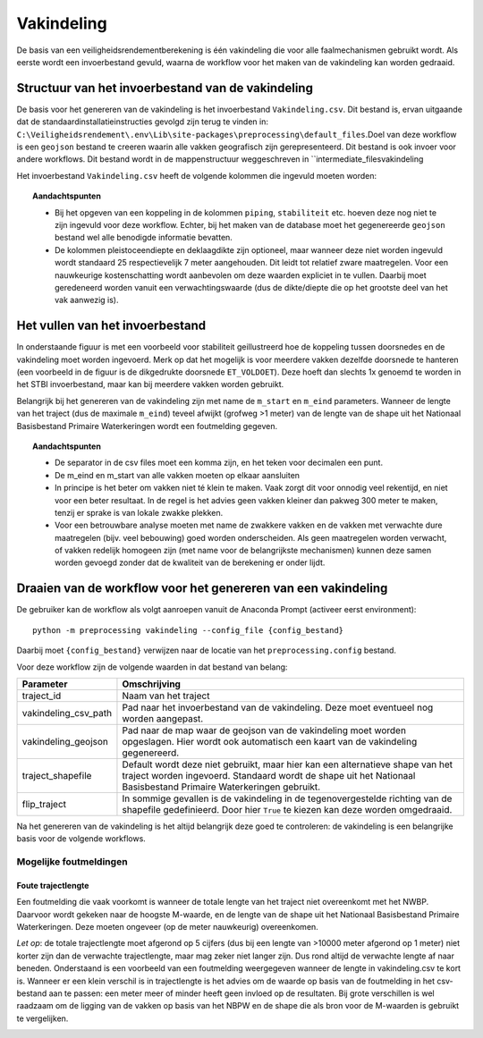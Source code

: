 Vakindeling
===========

De basis van een veiligheidsrendementberekening is één vakindeling die
voor alle faalmechanismen gebruikt wordt. Als eerste wordt een
invoerbestand gevuld, waarna de workflow voor het maken van de
vakindeling kan worden gedraaid.

Structuur van het invoerbestand van de vakindeling
-----------------------------------------------

De basis voor het genereren van de vakindeling is het invoerbestand
``Vakindeling.csv``. Dit bestand is, ervan uitgaande dat de standaardinstallatieinstructies gevolgd zijn terug te vinden in:
``C:\Veiligheidsrendement\.env\Lib\site-packages\preprocessing\default_files``.Doel van deze workflow is een ``geojson`` bestand te creeren waarin alle vakken geografisch zijn gerepresenteerd. Dit bestand is ook invoer voor andere workflows. Dit bestand wordt in de mappenstructuur weggeschreven in ``intermediate_files\vakindeling\

Het invoerbestand ``Vakindeling.csv`` heeft de volgende kolommen die
ingevuld moeten worden:

.. csv-table:: Kolommen in invoerbestand vakindeling
  :file: tables/vakindeling_kolommen.csv
  :widths: 15, 15, 50
  :header-rows: 1

.. topic:: Aandachtspunten

  * Bij het opgeven van een koppeling in de kolommen ``piping``, ``stabiliteit`` etc. hoeven deze nog niet te zijn ingevuld voor deze workflow. Echter, bij het maken van de database moet het gegenereerde ``geojson`` bestand wel alle benodigde informatie bevatten.

  * De kolommen pleistoceendiepte en deklaagdikte zijn optioneel, maar wanneer deze niet worden ingevuld wordt standaard 25 respectievelijk 7 meter aangehouden. Dit leidt tot relatief zware maatregelen. Voor een nauwkeurige kostenschatting wordt aanbevolen om deze waarden expliciet in te vullen. Daarbij moet geredeneerd worden vanuit een verwachtingswaarde (dus de dikte/diepte die op het grootste deel van het vak aanwezig is).

Het vullen van het invoerbestand
-------------------------------

In onderstaande figuur is met een voorbeeld voor stabiliteit
geillustreerd hoe de koppeling tussen doorsnedes en de vakindeling moet
worden ingevoerd. Merk op dat het mogelijk is voor meerdere vakken
dezelfde doorsnede te hanteren (een voorbeeld in de figuur is de
dikgedrukte doorsnede ``ET_VOLDOET``). Deze hoeft dan slechts 1x genoemd
te worden in het STBI invoerbestand, maar kan bij meerdere vakken worden
gebruikt. 

.. image:: img/Filling_Vakindeling_stbi.PNG
    :alt: Voorbeeld van het vullen van het invoerbestand van de vakindeling
    :align: center

Belangrijk bij het genereren van de vakindeling zijn met name de
``m_start`` en ``m_eind`` parameters. Wanneer de lengte van het traject
(dus de maximale ``m_eind``) teveel afwijkt (grofweg >1 meter) van de
lengte van de shape uit het Nationaal Basisbestand Primaire
Waterkeringen wordt een foutmelding gegeven.

.. topic:: Aandachtspunten 

  * De separator in de csv files moet een komma zijn, en het teken voor decimalen een punt. 

  * De m_eind en m_start van alle vakken moeten op elkaar aansluiten

  * In principe is het beter om vakken niet té klein te maken. Vaak zorgt dit voor onnodig veel rekentijd, en niet voor een beter resultaat. In de regel is het advies geen vakken kleiner dan pakweg 300 meter te maken, tenzij er sprake is van lokale zwakke plekken.

  * Voor een betrouwbare analyse moeten met name de zwakkere vakken en de vakken met verwachte dure maatregelen (bijv. veel bebouwing) goed worden onderscheiden. Als geen maatregelen worden verwacht, of vakken redelijk homogeen zijn (met name voor de belangrijkste mechanismen) kunnen deze samen worden gevoegd zonder dat de kwaliteit van de berekening er onder lijdt.


Draaien van de workflow voor het genereren van een vakindeling
-------------------------------

De gebruiker kan de workflow als volgt aanroepen vanuit de Anaconda
Prompt (activeer eerst environment):

::

   python -m preprocessing vakindeling --config_file {config_bestand}

Daarbij moet ``{config_bestand}`` verwijzen naar de locatie van het ``preprocessing.config`` bestand. 

Voor deze workflow zijn de volgende waarden in dat bestand van belang:

.. list-table::
   :header-rows: 1

   * - Parameter
     - Omschrijving
   * - traject_id
     - Naam van het traject
   * - vakindeling_csv_path
     - Pad naar het invoerbestand van de vakindeling. Deze moet eventueel nog worden aangepast.
   * - vakindeling_geojson
     - Pad naar de map waar de geojson van de vakindeling moet worden opgeslagen. Hier wordt ook automatisch een kaart van de vakindeling gegenereerd.
   * - traject_shapefile
     - Default wordt deze niet gebruikt, maar hier kan een alternatieve shape van het traject worden ingevoerd. Standaard wordt de shape uit het Nationaal Basisbestand Primaire Waterkeringen gebruikt.
   * - flip_traject
     - In sommige gevallen is de vakindeling in de tegenovergestelde richting van de shapefile gedefinieerd. Door hier ``True`` te kiezen kan deze worden omgedraaid.

Na het genereren van de vakindeling is het altijd belangrijk deze goed te controleren: de vakindeling is een belangrijke basis voor de volgende workflows.

Mogelijke foutmeldingen
~~~~~~~~~~~~~~~~~~~~~~~

Foute trajectlengte
^^^^^^^^^^^^^^^^^^^

Een foutmelding die vaak voorkomt is wanneer de totale lengte van het
traject niet overeenkomt met het NWBP. Daarvoor wordt gekeken naar de
hoogste M-waarde, en de lengte van de shape uit het Nationaal
Basisbestand Primaire Waterkeringen. Deze moeten ongeveer (op de meter
nauwkeurig) overeenkomen.

*Let op*: de totale trajectlengte moet afgerond op 5 cijfers (dus bij
een lengte van >10000 meter afgerond op 1 meter) niet korter zijn dan de
verwachte trajectlengte, maar mag zeker niet langer zijn. Dus rond
altijd de verwachte lengte af naar beneden. Onderstaand is een voorbeeld
van een foutmelding weergegeven wanneer de lengte in vakindeling.csv te
kort is. Wanneer er een klein verschil is in trajectlengte is het advies
om de waarde op basis van de foutmelding in het csv-bestand aan te
passen: een meter meer of minder heeft geen invloed op de resultaten.
Bij grote verschillen is wel raadzaam om de ligging van de vakken op
basis van het NBPW en de shape die als bron voor de M-waarden is
gebruikt te vergelijken.

.. image:: img/te_kort_traject.PNG
    :alt: Foutmelding bij een te kort traject
    :align: center